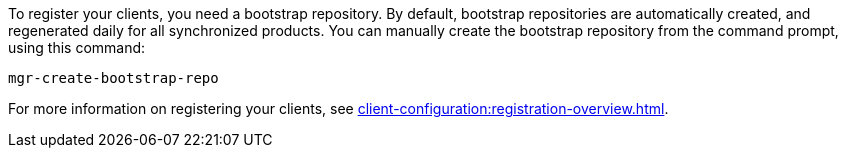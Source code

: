 To register your clients, you need a bootstrap repository.
By default, bootstrap repositories are automatically created, and regenerated daily for all synchronized products.
You can manually create the bootstrap repository from the command prompt, using this command:

----
mgr-create-bootstrap-repo
----

For more information on registering your clients, see xref:client-configuration:registration-overview.adoc[].
